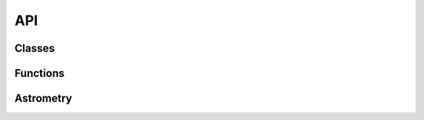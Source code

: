 API
==================================================


Classes
-------
.. python-apigen-group:: classes

Functions
-------
.. python-apigen-group:: functions

Astrometry
----------
.. python-apigen-group:: Astrometry